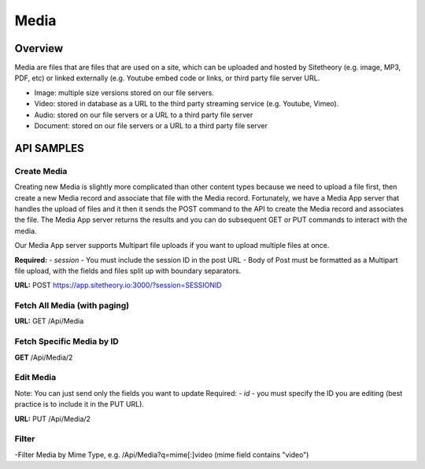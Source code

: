 #####
Media
#####


Overview
========

Media are files that are files that are used on a site, which can be uploaded and hosted by Sitetheory  (e.g. image, MP3, PDF, etc) or linked externally (e.g. Youtube embed code or links, or third party file server URL.

* Image: multiple size versions stored on our file servers.
* Video: stored in database as a URL to the third party streaming service (e.g. Youtube, Vimeo).
* Audio: stored on our file servers or a URL to a third party file server
* Document:  stored on our file servers or a URL to a third party file server


API SAMPLES
===========

Create Media
--------------------------------------
Creating new Media is slightly more complicated than other content types because we need to upload a file first, then create a new Media record and associate that file with the Media record. Fortunately, we have a Media App server that handles the upload of files and it then it sends the POST command to the API to create the Media record and associates the file. The Media App server returns the results and you can do subsequent GET or PUT commands to interact with the media.

Our Media App server supports Multipart file uploads if you want to upload multiple files at once.

**Required:**
- `session` - You must include the session ID in the post URL
- Body of Post must be formatted as a Multipart file upload, with the fields and files split up with boundary separators.

**URL:** POST https://app.sitetheory.io:3000/?session=SESSIONID


.. code-block:: javascript
    :caption: API POST

    ------WebKitFormBoundaryyNWzAjJ1ALa1ZByI
    Content-Disposition: form-data; name="key"

    Avocado.jpg
    ------WebKitFormBoundaryyNWzAjJ1ALa1ZByI
    Content-Disposition: form-data; name="acl"

    private
    ------WebKitFormBoundaryyNWzAjJ1ALa1ZByI
    Content-Disposition: form-data; name="Content-Type"

    image/jpeg
    ------WebKitFormBoundaryyNWzAjJ1ALa1ZByI
    Content-Disposition: form-data; name="filename"

    Avocado.jpg
    ------WebKitFormBoundaryyNWzAjJ1ALa1ZByI
    Content-Disposition: form-data; name="file"; filename="Avocado.jpg"
    Content-Type: image/jpeg


    ------WebKitFormBoundaryyNWzAjJ1ALa1ZByI--


Fetch All Media (with paging)
-------------------------------
**URL:** GET  /Api/Media

Fetch Specific Media by ID
---------------------------
**GET**  /Api/Media/2


Edit Media
-----------
Note: You can just send only the fields you want to update
Required:
- `id` - you must specify the ID you are editing (best practice is to include it in the PUT URL).

**URL:** PUT /Api/Media/2

.. code-block:: javascript
    :caption: API PUT

    {
       "title": "New Foo Title for Image"
    }







Filter
------
-Filter Media by Mime Type, e.g. /Api/Media?q=mime[:]video (mime field contains "video")